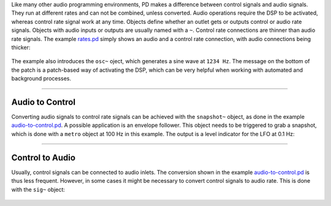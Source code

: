 .. title: Control Rate and Audio Rate
.. slug: control-rate-and-audio-rate
.. date: 2020-11-05 13:46:52 UTC
.. tags:
.. category: basics:puredata
.. priority: 2
.. link:
.. description:
.. type: text

Like many other audio programming environments, PD makes a difference between control signals and audio signals. They run at different rates and can not be combined, unless converted. Audio operations require the DSP to be activated, whereas control rate signal work at any time. Objects define whether an outlet gets or outputs control or audio rate signals. Objects with audio inputs or outputs are usually named with a ``~``. Control rate connections are thinner than audio rate signals.
The example `rates.pd <https://raw.githubusercontent.com/anwaldt/computer-music-basics/main/puredata/rates.pd>`_ simply shows
an audio and a control rate connection, with audio connections being thicker:


.. figure:: /images/basics/pd-rates.png
	:figwidth: 100%
	:width: 600px
	:align: center

The example also introduces the ``osc~`` oject, which generates a sine wave at ``1234 Hz``.
The message on the bottom of the patch is a patch-based way of activating the DSP, which can be very
helpful when working with automated and background processes.


-----

Audio to Control
----------------

Converting audio signals to control rate signals can be achieved with the ``snapshot~`` object,
as done in the example `audio-to-control.pd <https://raw.githubusercontent.com/anwaldt/computer-music-basics/main/puredata/audio-to-control.pd>`_. A possible application is an envelope follower.
This object needs to be triggered to grab a snapshot, which is done with a ``metro`` object at 100 Hz in this example.
The output is a level indicator for the LFO at 0.1 Hz:

.. figure:: /images/basics/pd-audio-to-control.png
	:figwidth: 100%
	:width: 400px
	:align: center

-----

Control to Audio
----------------

Usually, control signals can be connected to audio inlets.
The conversion shown in the example `audio-to-control.pd <https://raw.githubusercontent.com/anwaldt/computer-music-basics/main/puredata/audio-to-control.pd>`_ is thus less frequent.
However, in some cases it might be necessary to convert control signals to audio rate. This is done with the ``sig~`` object:

.. figure:: /images/basics/pd-control-to-audio.png
	:figwidth: 100%
	:width: 400px
	:align: center
